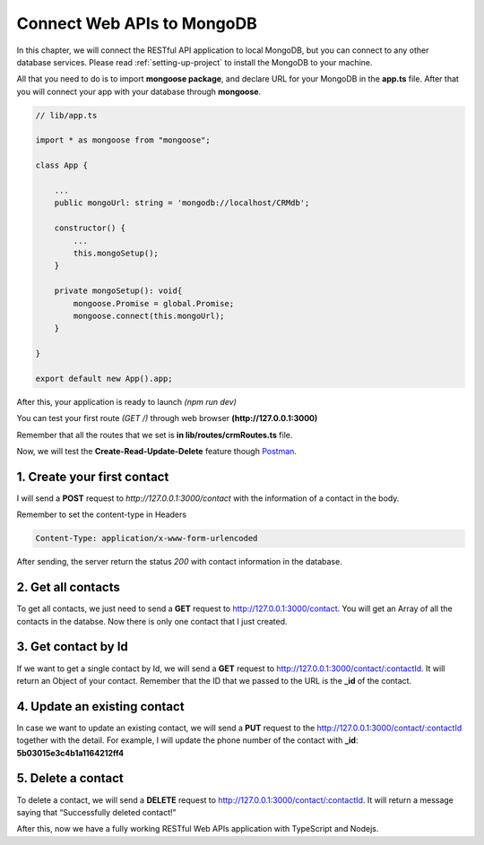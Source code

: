 Connect Web APIs to MongoDB
===========================

In this chapter, we will connect the RESTful API application to local MongoDB, but you can connect to any other database services. Please read :ref:`setting-up-project` to install the MongoDB to your machine.

All that you need to do is to import **mongoose package**, and declare URL for your MongoDB in the **app.ts** file. After that you will connect your app with your database through **mongoose**.

.. code-block:: typescript

    // lib/app.ts

    import * as mongoose from "mongoose";

    class App {

        ...
        public mongoUrl: string = 'mongodb://localhost/CRMdb';  

        constructor() {
            ...
            this.mongoSetup();
        }

        private mongoSetup(): void{
            mongoose.Promise = global.Promise;
            mongoose.connect(this.mongoUrl);    
        }

    }

    export default new App().app;

After this, your application is ready to launch *(npm run dev)*

.. image:: images/run-dev-server.png

You can test your first route *(GET /)* through web browser **(http://127.0.0.1:3000)**

.. image:: images/get-root-request.png

Remember that all the routes that we set is **in lib/routes/crmRoutes.ts** file.

Now, we will test the **Create-Read-Update-Delete** feature though `Postman <https://www.getpostman.com/apps>`_.

1. Create your first contact
----------------------------

I will send a **POST** request to *http://127.0.0.1:3000/contact* with the information of a contact in the body.

Remember to set the content-type in Headers

.. code-block:: text

    Content-Type: application/x-www-form-urlencoded

.. image:: images/create-first-contact.png

After sending, the server return the status *200* with contact information in the database.

2. Get all contacts
-------------------

To get all contacts, we just need to send a **GET** request to http://127.0.0.1:3000/contact. You will get an Array of all the contacts in the databse. Now there is only one contact that I just created.

.. image:: images/get-all-contacts.png

3. Get contact by Id
--------------------

If we want to get a single contact by Id, we will send a **GET** request to http://127.0.0.1:3000/contact/:contactId. It will return an Object of your contact. Remember that the ID that we passed to the URL is the **_id** of the contact.

.. image:: images/get-contact-by-id.png

4. Update an existing contact
-----------------------------

In case we want to update an existing contact, we will send a **PUT** request to the http://127.0.0.1:3000/contact/:contactId together with the detail. For example, I will update the phone number of the contact with **_id**: **5b03015e3c4b1a1164212ff4**

.. image:: images/update-existing-contact.png

5. Delete a contact
-------------------

To delete a contact, we will send a **DELETE** request to http://127.0.0.1:3000/contact/:contactId. It will return a message saying that “Successfully deleted contact!”

.. image:: images/delete-a-contact.png

After this, now we have a fully working RESTful Web APIs application with TypeScript and Nodejs.
